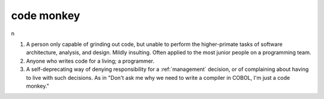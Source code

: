 .. _code-monkey:

============================================================
code monkey
============================================================

n

1.
   A person only capable of grinding out code, but unable to perform the higher-primate tasks of software architecture, analysis, and design.
   Mildly insulting.
   Often applied to the most junior people on a programming team.

2.
   Anyone who writes code for a living; a programmer.

3.
   A self-deprecating way of denying responsibility for a :ref:`management` decision, or of complaining about having to live with such decisions.
   As in "Don't ask me why we need to write a compiler in COBOL, I'm just a code monkey."

